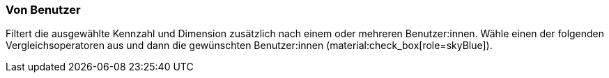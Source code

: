 === Von Benutzer

Filtert die ausgewählte Kennzahl und Dimension zusätzlich nach einem oder mehreren Benutzer:innen. Wähle einen der folgenden Vergleichsoperatoren aus und dann die gewünschten Benutzer:innen (material:check_box[role=skyBlue]).
